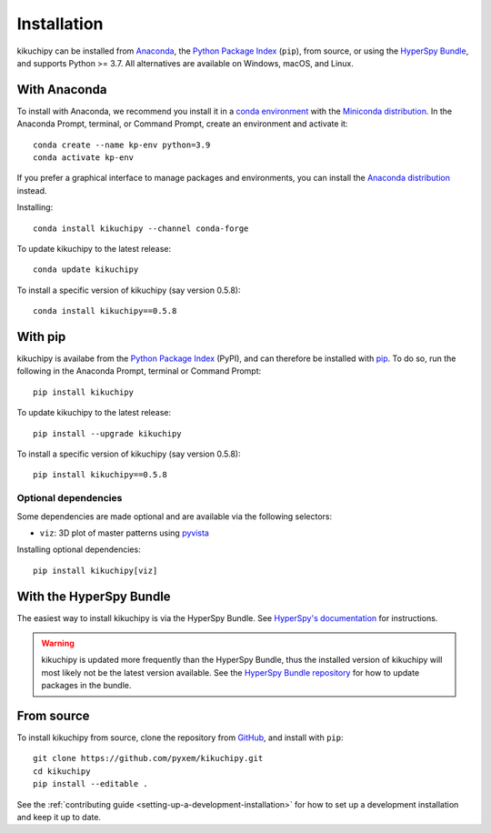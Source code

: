 ============
Installation
============

kikuchipy can be installed from `Anaconda
<https://anaconda.org/conda-forge/kikuchipy>`_, the `Python Package Index
<https://pypi.org/project/kikuchipy/>`_ (``pip``), from source, or using the `HyperSpy
Bundle
<http://hyperspy.org/hyperspy-doc/current/user_guide/install.html#hyperspy-bundle>`_,
and supports Python >= 3.7. All alternatives are available on Windows, macOS, and Linux.

.. _install-with-anaconda:

With Anaconda
=============

To install with Anaconda, we recommend you install it in a `conda environment
<https://conda.io/projects/conda/en/latest/user-guide/tasks/manage-environments.html>`_
with the `Miniconda distribution <https://docs.conda.io/en/latest/miniconda.html>`_. In
the Anaconda Prompt, terminal, or Command Prompt, create an environment and activate
it::

   conda create --name kp-env python=3.9
   conda activate kp-env

If you prefer a graphical interface to manage packages and environments, you can install
the `Anaconda distribution <https://docs.continuum.io/anaconda>`_ instead.

Installing::

    conda install kikuchipy --channel conda-forge

To update kikuchipy to the latest release::

    conda update kikuchipy

To install a specific version of kikuchipy (say version 0.5.8)::

    conda install kikuchipy==0.5.8

.. _install-with-pip:

With pip
========

kikuchipy is availabe from the `Python Package Index
<https://pypi.org/project/kikuchipy/>`_ (PyPI), and can therefore be installed with `pip
<https://pip.pypa.io/en/stable>`_. To do so, run the following in the Anaconda Prompt,
terminal or Command Prompt::

    pip install kikuchipy

To update kikuchipy to the latest release::

    pip install --upgrade kikuchipy

To install a specific version of kikuchipy (say version 0.5.8)::

    pip install kikuchipy==0.5.8

.. _optional-dependencies:

Optional dependencies
---------------------

Some dependencies are made optional and are available via the following selectors:

- ``viz``: 3D plot of master patterns using `pyvista <https://docs.pyvista.org/>`_

Installing optional dependencies::

    pip install kikuchipy[viz]

.. _install-from-source:

.. _install-with-hyperspy-bundle:

With the HyperSpy Bundle
========================

The easiest way to install kikuchipy is via the HyperSpy Bundle. See `HyperSpy's
documentation
<http://hyperspy.org/hyperspy-doc/current/user_guide/install.html#hyperspy-bundle>`_
for instructions.

.. warning::

    kikuchipy is updated more frequently than the HyperSpy Bundle, thus the installed
    version of kikuchipy will most likely not be the latest version available. See the
    `HyperSpy Bundle repository <https://github.com/hyperspy/hyperspy-bundle>`_ for how
    to update packages in the bundle.

From source
===========

To install kikuchipy from source, clone the repository from `GitHub
<https://github.com/pyxem/kikuchipy>`_, and install with ``pip``::

    git clone https://github.com/pyxem/kikuchipy.git
    cd kikuchipy
    pip install --editable .

See the :ref:`contributing guide <setting-up-a-development-installation>` for how
to set up a development installation and keep it up to date.
